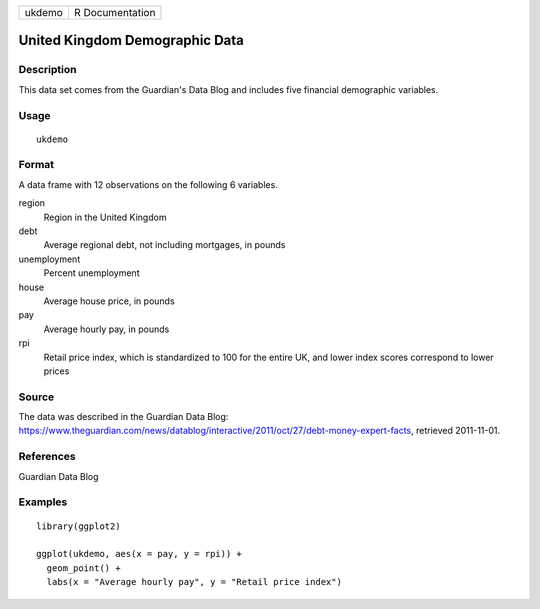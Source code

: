 ====== ===============
ukdemo R Documentation
====== ===============

United Kingdom Demographic Data
-------------------------------

Description
~~~~~~~~~~~

This data set comes from the Guardian's Data Blog and includes five
financial demographic variables.

Usage
~~~~~

::

   ukdemo

Format
~~~~~~

A data frame with 12 observations on the following 6 variables.

region
   Region in the United Kingdom

debt
   Average regional debt, not including mortgages, in pounds

unemployment
   Percent unemployment

house
   Average house price, in pounds

pay
   Average hourly pay, in pounds

rpi
   Retail price index, which is standardized to 100 for the entire UK,
   and lower index scores correspond to lower prices

Source
~~~~~~

The data was described in the Guardian Data Blog:
https://www.theguardian.com/news/datablog/interactive/2011/oct/27/debt-money-expert-facts,
retrieved 2011-11-01.

References
~~~~~~~~~~

Guardian Data Blog

Examples
~~~~~~~~

::


   library(ggplot2)

   ggplot(ukdemo, aes(x = pay, y = rpi)) +
     geom_point() +
     labs(x = "Average hourly pay", y = "Retail price index")

